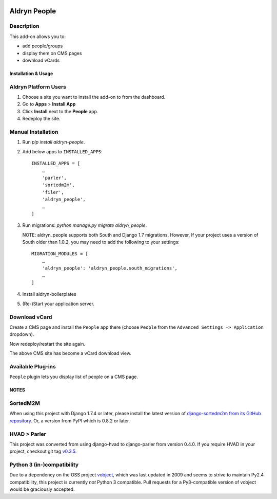 .. image:: https://badge.fury.io/py/aldryn_people.svg
    :target: http://badge.fury.io/py/aldryn_people
.. image:: https://travis-ci.org/divio/django-cms.svg?branch=develop
    :target: https://travis-ci.org/divio/django-cms
.. image:: https://img.shields.io/coveralls/aldryn/aldryn-people.svg
    :target: https://coveralls.io/r/aldryn/aldryn-people
.. image:: https://codeclimate.com/github/aldryn/aldryn-people/badges/gpa.svg
   :target: https://codeclimate.com/github/aldryn/aldryn-people
   :alt: Code Climate

===============
Aldryn People
===============


Description
~~~~~~~~~~~

This add-on allows you to:

- add people/groups
- display them on CMS pages
- download vCards


Installation & Usage
--------------------


Aldryn Platform Users
~~~~~~~~~~~~~~~~~~~~~

1) Choose a site you want to install the add-on to from the dashboard.

2) Go to **Apps** > **Install App**

3) Click **Install** next to the **People** app.

4) Redeploy the site.


Manual Installation
~~~~~~~~~~~~~~~~~~~

1) Run `pip install aldryn-people`.

2) Add below apps to ``INSTALLED_APPS``: ::

    INSTALLED_APPS = [
        …
        'parler',
        'sortedm2m',
        'filer',
        'aldryn_people',
        …
    ]

3) Run migrations: `python manage.py migrate aldryn_people`.

   NOTE: aldryn_people supports both South and Django 1.7 migrations. However,
   If your project uses a version of South older than 1.0.2, you may need to add
   the following to your settings: ::

       MIGRATION_MODULES = [
           …
           'aldryn_people': 'aldryn_people.south_migrations',
           …
       ]

4) Install aldryn-boilerplates

5) (Re-)Start your application server.


Download vCard
~~~~~~~~~~~~~~

Create a CMS page and install the ``People`` app there (choose ``People`` from
the ``Advanced Settings -> Application`` dropdown).

Now redeploy/restart the site again.

The above CMS site has become a vCard download view.


Available Plug-ins
~~~~~~~~~~~~~~~~~~

``People`` plugin lets you display list of people on a CMS page.


NOTES
-----

SortedM2M
~~~~~~~~~

When using this project with Django 1.7.4 or later, please install the latest
version of `django-sortedm2m from its GitHub repository`__. Or, a version from
PyPI which is 0.8.2 or later.

__ https://github.com/gregmuellegger/django-sortedm2m

HVAD > Parler
~~~~~~~~~~~~~

This project was converted from using django-hvad to django-parler from version
0.4.0. If you require HVAD in your project, checkout git tag v0.3.5_.

.. _v0.3.5: https://github.com/aldryn/aldryn-people/tree/0.3.5

Python 3 (in-)compatibility
~~~~~~~~~~~~~~~~~~~~~~~~~~~

Due to a dependency on the OSS project vobject_, which was last updated in 2009
and seems to strive to maintain Py2.4 compatibility, this project is currently
*not* Python 3 compatible. Pull requests for a Py3-compatible version of vobject
would be graciously accepted.

.. _vobject: http://vobject.skyhouseconsulting.com/
